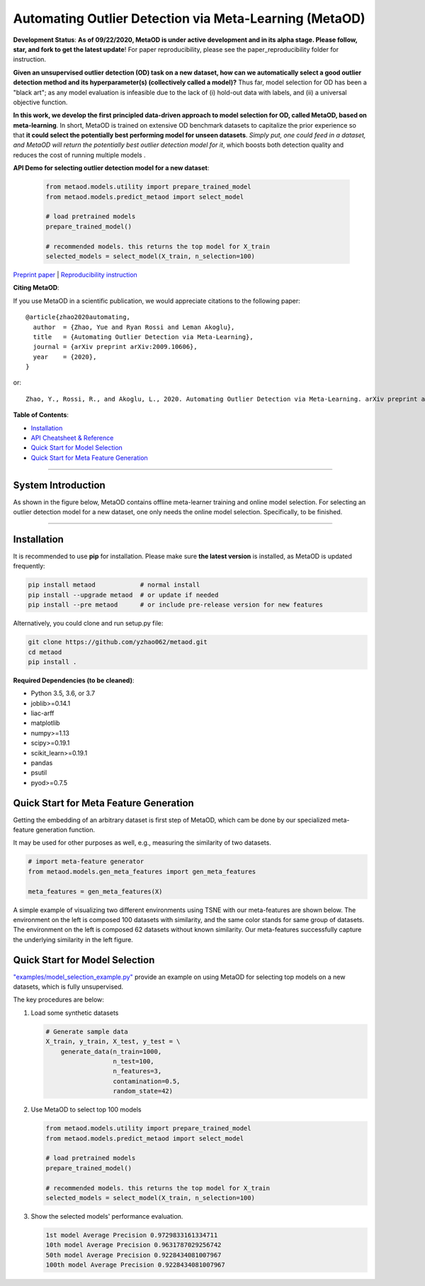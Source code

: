 Automating Outlier Detection via Meta-Learning (MetaOD)
=====================================================================

**Development Status**: **As of 09/22/2020, MetaOD is under active development and in its alpha stage. Please follow, star, and fork to get the latest update**! 
For paper reproducibility, please see the paper_reproducibility folder for instruction.

**Given an unsupervised outlier detection (OD) task on a new dataset, how can we automatically select a good outlier detection method and its hyperparameter(s) (collectively called a model)?**
Thus far, model selection for OD has been a "black art"; as any model evaluation is infeasible due to the lack of (i) hold-out data with labels, and (ii) a universal objective function.

**In this work, we develop the first principled data-driven approach to model selection for OD, called MetaOD, based on meta-learning**.
In short, MetaOD is trained on extensive OD benchmark datasets to capitalize the prior experience so that **it could select the potentially best performing model for unseen datasets**.
*Simply put, one could feed in a dataset, and MetaOD will return the potentially best outlier detection model for it*, which boosts both detection quality and reduces the cost of running multiple models .


**API Demo for selecting outlier detection model for a new dataset**\ :


   .. code-block:: python

      from metaod.models.utility import prepare_trained_model
      from metaod.models.predict_metaod import select_model

      # load pretrained models
      prepare_trained_model()

      # recommended models. this returns the top model for X_train
      selected_models = select_model(X_train, n_selection=100)



`Preprint paper <https://arxiv.org/abs/2009.10606>`_ | `Reproducibility instruction <https://github.com/yzhao062/MetaOD/tree/master/paper_reproducibility>`_

**Citing MetaOD**\ :

If you use MetaOD in a scientific publication, we would appreciate
citations to the following paper::

    @article{zhao2020automating,
      author  = {Zhao, Yue and Ryan Rossi and Leman Akoglu},
      title   = {Automating Outlier Detection via Meta-Learning},
      journal = {arXiv preprint arXiv:2009.10606},
      year    = {2020},
    }

or::

    Zhao, Y., Rossi, R., and Akoglu, L., 2020. Automating Outlier Detection via Meta-Learning. arXiv preprint arXiv:2009.10606.
    
    
**Table of Contents**\ :


* `Installation <#installation>`_
* `API Cheatsheet & Reference <#api-cheatsheet--reference>`_
* `Quick Start for Model Selection <#quick-start-for-model-selection>`_
* `Quick Start for Meta Feature Generation <#quick-start-for-meta-feature-generation>`_


------------

System Introduction
^^^^^^^^^^^^^^^^^^^

As shown in the figure below, MetaOD contains offline meta-learner training and online model selection.
For selecting an outlier detection model for a new dataset, one only needs the online model selection. Specifically, to be finished.


.. image:: https://raw.githubusercontent.com/yzhao062/MetaOD/master/docs/images/MetaOD_Flowchart.jpg
   :target: https://raw.githubusercontent.com/yzhao062/MetaOD/master/docs/images/MetaOD_Flowchart.jpg
   :alt: metaod_flow
   :align: center

-----


Installation
^^^^^^^^^^^^

It is recommended to use **pip** for installation. Please make sure
**the latest version** is installed, as MetaOD is updated frequently:

.. code-block:: bash

   pip install metaod            # normal install
   pip install --upgrade metaod  # or update if needed
   pip install --pre metaod      # or include pre-release version for new features

Alternatively, you could clone and run setup.py file:

.. code-block:: bash

   git clone https://github.com/yzhao062/metaod.git
   cd metaod
   pip install .
  
  
**Required Dependencies (to be cleaned)**\ :


* Python 3.5, 3.6, or 3.7
* joblib>=0.14.1
* liac-arff
* matplotlib
* numpy>=1.13
* scipy>=0.19.1
* scikit_learn>=0.19.1
* pandas
* psutil
* pyod>=0.7.5


Quick Start for Meta Feature Generation
^^^^^^^^^^^^^^^^^^^^^^^^^^^^^^^^^^^^^^^

Getting the embedding of an arbitrary dataset is first step of MetaOD, which
cam be done by our specialized meta-feature generation function.

It may be used for other purposes as well, e.g., measuring the similarity of
two datasets.

.. code-block:: python

    # import meta-feature generator
    from metaod.models.gen_meta_features import gen_meta_features

    meta_features = gen_meta_features(X)

A simple example of visualizing two different environments using TSNE with
our meta-features are shown below. The environment on the left is composed
100 datasets with similarity, and the same color stands for same group of datasets.
The environment on the left is composed
62 datasets without known similarity. Our meta-features successfully capture
the underlying similarity in the left figure.

.. image:: https://raw.githubusercontent.com/yzhao062/MetaOD/master/docs/images/meta_vis.jpg
   :target: https://raw.githubusercontent.com/yzhao062/MetaOD/master/docs/images/meta_vis.jpg
   :alt: meta_viz
   :align: center


Quick Start for Model Selection
^^^^^^^^^^^^^^^^^^^^^^^^^^^^^^^

`"examples/model_selection_example.py" <https://github.com/yzhao062/MetaOD/blob/master/examples/model_selection_example.py>`_
provide an example on using MetaOD for selecting top models on a new datasets, which is fully unsupervised.

The key procedures are below:

#. Load some synthetic datasets

   .. code-block:: python

      # Generate sample data
      X_train, y_train, X_test, y_test = \
          generate_data(n_train=1000,
                        n_test=100,
                        n_features=3,
                        contamination=0.5,
                        random_state=42)

#. Use MetaOD to select top 100 models

   .. code-block:: python

      from metaod.models.utility import prepare_trained_model
      from metaod.models.predict_metaod import select_model

      # load pretrained models
      prepare_trained_model()

      # recommended models. this returns the top model for X_train
      selected_models = select_model(X_train, n_selection=100)


#. Show the selected models' performance evaluation.

   .. code-block:: python


      1st model Average Precision 0.9729833161334711
      10th model Average Precision 0.9631787029256742
      50th model Average Precision 0.9228434081007967
      100th model Average Precision 0.9228434081007967
